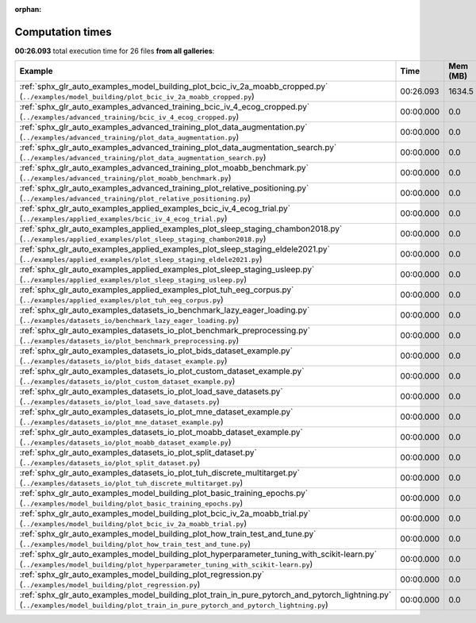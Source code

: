 
:orphan:

.. _sphx_glr_sg_execution_times:


Computation times
=================
**00:26.093** total execution time for 26 files **from all galleries**:

.. container::

  .. raw:: html

    <style scoped>
    <link href="https://cdnjs.cloudflare.com/ajax/libs/twitter-bootstrap/5.3.0/css/bootstrap.min.css" rel="stylesheet" />
    <link href="https://cdn.datatables.net/1.13.6/css/dataTables.bootstrap5.min.css" rel="stylesheet" />
    </style>
    <script src="https://code.jquery.com/jquery-3.7.0.js"></script>
    <script src="https://cdn.datatables.net/1.13.6/js/jquery.dataTables.min.js"></script>
    <script src="https://cdn.datatables.net/1.13.6/js/dataTables.bootstrap5.min.js"></script>
    <script type="text/javascript" class="init">
    $(document).ready( function () {
        $('table.sg-datatable').DataTable({order: [[1, 'desc']]});
    } );
    </script>

  .. list-table::
   :header-rows: 1
   :class: table table-striped sg-datatable

   * - Example
     - Time
     - Mem (MB)
   * - :ref:`sphx_glr_auto_examples_model_building_plot_bcic_iv_2a_moabb_cropped.py` (``../examples/model_building/plot_bcic_iv_2a_moabb_cropped.py``)
     - 00:26.093
     - 1634.5
   * - :ref:`sphx_glr_auto_examples_advanced_training_bcic_iv_4_ecog_cropped.py` (``../examples/advanced_training/bcic_iv_4_ecog_cropped.py``)
     - 00:00.000
     - 0.0
   * - :ref:`sphx_glr_auto_examples_advanced_training_plot_data_augmentation.py` (``../examples/advanced_training/plot_data_augmentation.py``)
     - 00:00.000
     - 0.0
   * - :ref:`sphx_glr_auto_examples_advanced_training_plot_data_augmentation_search.py` (``../examples/advanced_training/plot_data_augmentation_search.py``)
     - 00:00.000
     - 0.0
   * - :ref:`sphx_glr_auto_examples_advanced_training_plot_moabb_benchmark.py` (``../examples/advanced_training/plot_moabb_benchmark.py``)
     - 00:00.000
     - 0.0
   * - :ref:`sphx_glr_auto_examples_advanced_training_plot_relative_positioning.py` (``../examples/advanced_training/plot_relative_positioning.py``)
     - 00:00.000
     - 0.0
   * - :ref:`sphx_glr_auto_examples_applied_examples_bcic_iv_4_ecog_trial.py` (``../examples/applied_examples/bcic_iv_4_ecog_trial.py``)
     - 00:00.000
     - 0.0
   * - :ref:`sphx_glr_auto_examples_applied_examples_plot_sleep_staging_chambon2018.py` (``../examples/applied_examples/plot_sleep_staging_chambon2018.py``)
     - 00:00.000
     - 0.0
   * - :ref:`sphx_glr_auto_examples_applied_examples_plot_sleep_staging_eldele2021.py` (``../examples/applied_examples/plot_sleep_staging_eldele2021.py``)
     - 00:00.000
     - 0.0
   * - :ref:`sphx_glr_auto_examples_applied_examples_plot_sleep_staging_usleep.py` (``../examples/applied_examples/plot_sleep_staging_usleep.py``)
     - 00:00.000
     - 0.0
   * - :ref:`sphx_glr_auto_examples_applied_examples_plot_tuh_eeg_corpus.py` (``../examples/applied_examples/plot_tuh_eeg_corpus.py``)
     - 00:00.000
     - 0.0
   * - :ref:`sphx_glr_auto_examples_datasets_io_benchmark_lazy_eager_loading.py` (``../examples/datasets_io/benchmark_lazy_eager_loading.py``)
     - 00:00.000
     - 0.0
   * - :ref:`sphx_glr_auto_examples_datasets_io_plot_benchmark_preprocessing.py` (``../examples/datasets_io/plot_benchmark_preprocessing.py``)
     - 00:00.000
     - 0.0
   * - :ref:`sphx_glr_auto_examples_datasets_io_plot_bids_dataset_example.py` (``../examples/datasets_io/plot_bids_dataset_example.py``)
     - 00:00.000
     - 0.0
   * - :ref:`sphx_glr_auto_examples_datasets_io_plot_custom_dataset_example.py` (``../examples/datasets_io/plot_custom_dataset_example.py``)
     - 00:00.000
     - 0.0
   * - :ref:`sphx_glr_auto_examples_datasets_io_plot_load_save_datasets.py` (``../examples/datasets_io/plot_load_save_datasets.py``)
     - 00:00.000
     - 0.0
   * - :ref:`sphx_glr_auto_examples_datasets_io_plot_mne_dataset_example.py` (``../examples/datasets_io/plot_mne_dataset_example.py``)
     - 00:00.000
     - 0.0
   * - :ref:`sphx_glr_auto_examples_datasets_io_plot_moabb_dataset_example.py` (``../examples/datasets_io/plot_moabb_dataset_example.py``)
     - 00:00.000
     - 0.0
   * - :ref:`sphx_glr_auto_examples_datasets_io_plot_split_dataset.py` (``../examples/datasets_io/plot_split_dataset.py``)
     - 00:00.000
     - 0.0
   * - :ref:`sphx_glr_auto_examples_datasets_io_plot_tuh_discrete_multitarget.py` (``../examples/datasets_io/plot_tuh_discrete_multitarget.py``)
     - 00:00.000
     - 0.0
   * - :ref:`sphx_glr_auto_examples_model_building_plot_basic_training_epochs.py` (``../examples/model_building/plot_basic_training_epochs.py``)
     - 00:00.000
     - 0.0
   * - :ref:`sphx_glr_auto_examples_model_building_plot_bcic_iv_2a_moabb_trial.py` (``../examples/model_building/plot_bcic_iv_2a_moabb_trial.py``)
     - 00:00.000
     - 0.0
   * - :ref:`sphx_glr_auto_examples_model_building_plot_how_train_test_and_tune.py` (``../examples/model_building/plot_how_train_test_and_tune.py``)
     - 00:00.000
     - 0.0
   * - :ref:`sphx_glr_auto_examples_model_building_plot_hyperparameter_tuning_with_scikit-learn.py` (``../examples/model_building/plot_hyperparameter_tuning_with_scikit-learn.py``)
     - 00:00.000
     - 0.0
   * - :ref:`sphx_glr_auto_examples_model_building_plot_regression.py` (``../examples/model_building/plot_regression.py``)
     - 00:00.000
     - 0.0
   * - :ref:`sphx_glr_auto_examples_model_building_plot_train_in_pure_pytorch_and_pytorch_lightning.py` (``../examples/model_building/plot_train_in_pure_pytorch_and_pytorch_lightning.py``)
     - 00:00.000
     - 0.0
